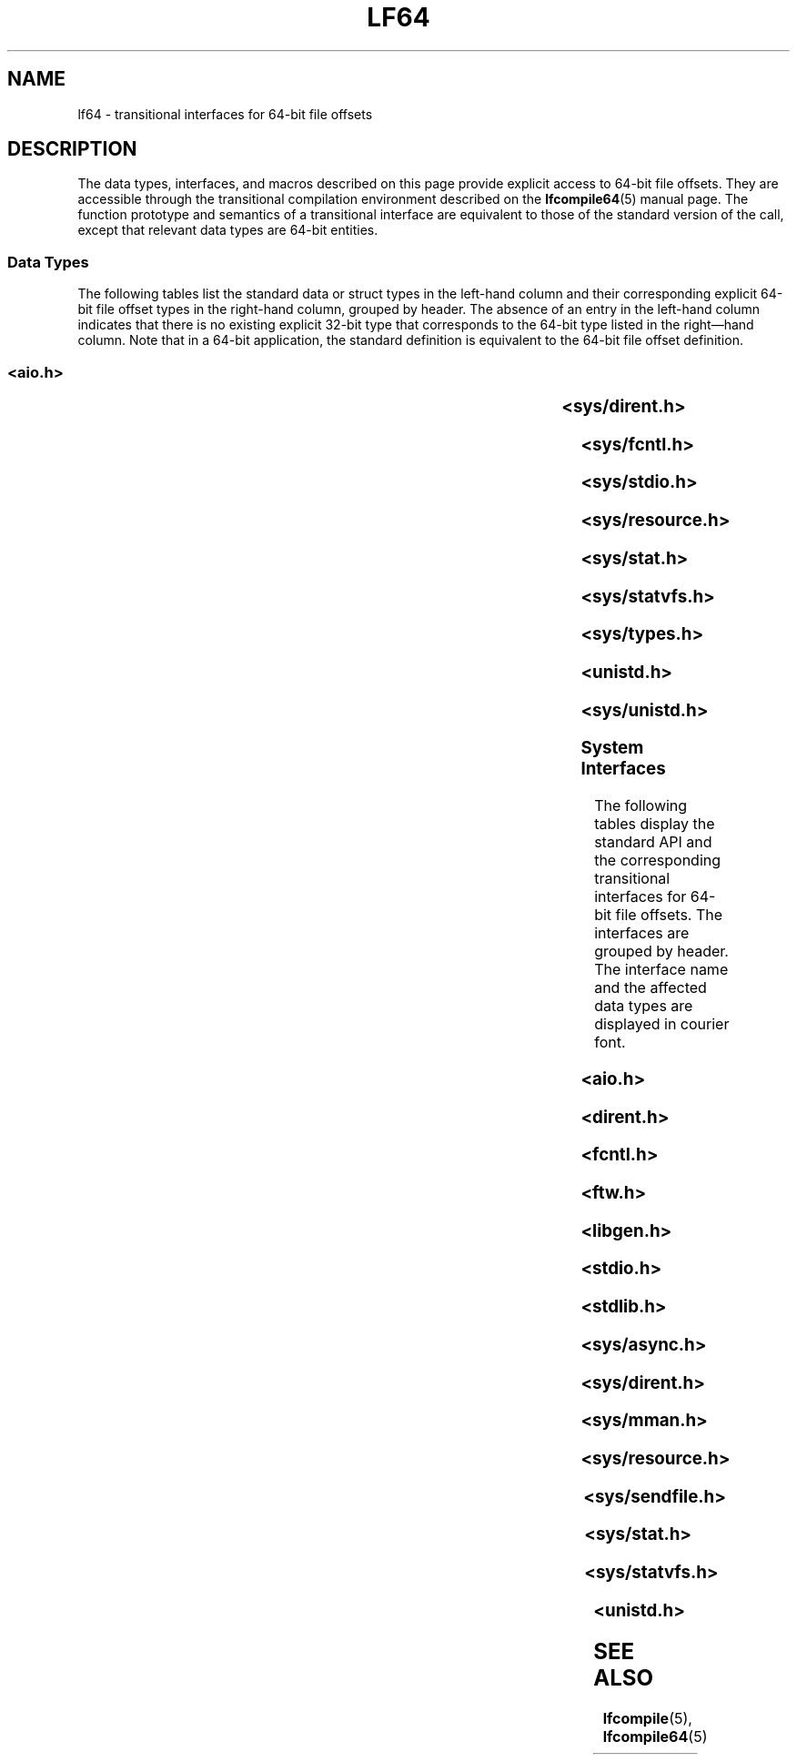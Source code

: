 '\" te
.\" Copyright (c) 2008, Sun Microsystems, Inc.  All Rights Reserved.
.\" The contents of this file are subject to the terms of the Common Development and Distribution License (the "License").  You may not use this file except in compliance with the License.
.\" You can obtain a copy of the license at usr/src/OPENSOLARIS.LICENSE or http://www.opensolaris.org/os/licensing.  See the License for the specific language governing permissions and limitations under the License.
.\" When distributing Covered Code, include this CDDL HEADER in each file and include the License file at usr/src/OPENSOLARIS.LICENSE.  If applicable, add the following below this CDDL HEADER, with the fields enclosed by brackets "[]" replaced with your own identifying information: Portions Copyright [yyyy] [name of copyright owner]
.\" Copyright (c) 2015, Joyent, Inc.  All rights reserved.
.TH LF64 5 "Jan 14, 2015"
.SH NAME
lf64 \- transitional interfaces for 64-bit file offsets
.SH DESCRIPTION
.LP
The data types, interfaces, and macros described on this page provide explicit
access to 64-bit file offsets. They are accessible through the transitional
compilation environment described on the \fBlfcompile64\fR(5) manual page. The
function prototype and semantics of a transitional interface are equivalent to
those of the standard version of the call, except that relevant data types are
64-bit entities.
.SS "Data Types"
.LP
The following tables list the standard data or struct types in the left-hand
column and their  corresponding explicit 64-bit file offset types in the
right-hand column, grouped by header. The absence of an entry in the  left-hand
column indicates that there is no existing explicit 32-bit type that
corresponds to the 64-bit type listed in the right\(emhand column.  Note that
in a 64-bit application, the standard definition is equivalent to the 64-bit
file offset definition.
.SS "<\fBaio.h\fR>"

.TS
l l
l l .
struct \fBaiocb\fR	struct \fBaiocb64\fR
   \fBoff_t\fR aio_offset;	   \fBoff64_t\fR aio_offset;
.TE

.SS "<\fBsys/dirent.h\fR>"

.TS
l l
l l .
struct \fBdirent\fR	struct \fBdirent64\fR
   \fBino_t\fR d_ino;	   \fBino64_t\fR d_ino;
   \fBoff_t\fR d_off;	   \fBoff64_t\fR d_off;
.TE

.SS "<\fBsys/fcntl.h\fR>"

.TS
l l
l l .
struct \fBflock\fR	struct \fBflock64\fR
   \fBoff_t\fR l_start;	   \fBoff64_t\fR l_start;
   \fBoff_t\fR l_len;	   \fBoff64_t\fR l_len;
\fBF_SETLK\fR	\fBF_SETLK64\fR
\fBF_SETLKW\fR	\fBF_SETLKW64\fR
\fBF_GETLK\fR	\fBF_GETLK64\fR
\fBF_FREESP\fR	\fBF_FREESP64\fR
\fBF_ALLOCSP\fR	\fBF_ALLOCSP64\fR
	\fBO_LARGEFILE\fR
.TE

.SS "<\fBsys/stdio.h\fR>"

.TS
l l .
\fBfpos_t\fR	\fBfpos64_t\fR
.TE

.SS "<\fBsys/resource.h\fR>"

.TS
l l
l l .
\fBrlim_t\fR	\fBrlim64_t\fR
struct \fBrlimit\fR	struct \fBrlimit64\fR
   \fBrlim_t\fR rlim_cur;	   \fBrlim64_t\fR rlim_cur;
   \fBrlim_t\fR rlim_max;	   \fBrlim64_t\fR rlim_max;
\fBRLIM_INFINITY\fR	\fBRLIM64_INFINITY\fR
\fBRLIM_SAVED_MAX\fR	\fBRLIM64_SAVED_MAX\fR
\fBRLIM_SAVED_CUR\fR	\fBRLIM64_SAVED_CUR\fR
.TE

.SS "<\fBsys/stat.h\fR>"

.TS
l l
l l .
struct \fBstat\fR	struct \fBstat64\fR
   \fBino_t\fR st_ino;	   \fBino64_t\fR st_ino;
   \fBoff_t\fR st_size;	   \fBoff64_t\fR st_size;
   \fBblkcnt_t\fR st_blocks;	   \fBblkcnt64_t\fR st_blocks;
.TE

.SS "<\fBsys/statvfs.h\fR>"

.TS
l l
l l .
struct \fBstatvfs\fR	struct \fBstatvfs64\fR
   \fBfsblkcnt_t\fR f_blocks;	   \fBfsblkcnt64_t\fR f_blocks;
   \fBfsblkcnt_t\fR f_bfree;	   \fBfsblkcnt64_t\fR f_bfree;
   \fBfsblkcnt_t\fR f_bavial;	   \fBfsblkcnt64_t\fR f_bavial;
   \fBfsfilcnt_t\fR  f_files;	   \fBfsfilcnt64_t\fR  f_files;
   \fBfsfilcnt_t\fR  f_ffree;	   \fBfsfilcnt64_t\fR  f_ffree;
   \fBfsfilcnt_t\fR  f_favail;	   \fBfsfilcnt64_t\fR  f_favail;
.TE

.SS "<\fBsys/types.h\fR>"

.TS
l l
l l .
\fBoff_t\fR;	\fBoff64_t\fR;
\fBino_t\fR;	\fBino64_t\fR;
\fBblkcnt_t\fR;	\fBblkcnt64_t\fR;
\fBfsblkcnt_t\fR;	\fBfsblkcnt64_t\fR;
\fBfsfilcnt_t\fR;	\fBfsfilcnt64_t\fR;
.TE

.SS "<\fBunistd.h\fR>"

.TS
l l
l l .
	\fB_LFS64_LARGEFILE\fR
	\fB_LFS64_STDIO\fR
.TE

.SS "<\fBsys/unistd.h\fR>"

.TS
l l
l l .
	\fB_CS_LFS64_CFLAGS\fR
	\fB_CS_LFS64_LDFLAGS\fR
	\fB_CS_LFS64_LIBS\fR
	\fB_CS_LFS64_LINTFLAGS\fR
.TE

.SS "System Interfaces"
.LP
The following tables display the standard API and the corresponding
transitional  interfaces for 64-bit file offsets. The interfaces are grouped by
header. The interface name and the affected data types are displayed in courier
font.
.SS "<\fBaio.h\fR>"

.TS
l l
l l .
int \fBaio_cancel\fR(..., 	int \fBaio_cancel64\fR(...,
   struct \fBaiocb\fR *);	   struct \fBaiocb64\fR *);
int \fBaio_error\fR(	int \fBaio_error64\fR(
   const struct \fBaiocb\fR *);	   const struct \fBaiocb64\fR *);
int \fBaio_fsync\fR(..., 	int \fBaio_fsync64\fR(...,
   struct \fBaiocb\fR *);	   struct \fBaiocb64\fR *);
int \fBaio_read\fR(struct \fBaiocb\fR *);	int \fBaio_read64\fR(struct \fBaiocb64\fR *);
int \fBaio_return\fR(struct \fBaiocb\fR *);	int \fBaio_return64\fR(struct \fBaiocb64\fR *);
int \fBaio_suspend\fR(	int \fBaio_suspend64\fR(
   const struct \fBaiocb\fR *, ...);	   const struct \fBaiocb64\fR *, ...);
int \fBaio_waitn\fR(aiocb_t *[],	int \fBaio_waitn64\fR(aiocb64_t *[],
   ...);	   ...);
int \fBaio_write\fR(struct \fBaiocb\fR *);	int \fBaio_write64\fR(struct \fBaiocb64\fR *);
int \fBlio_listio\fR(..., 	int \fBlio_listio64\fR(...,
   const struct \fBaiocb\fR *, ...);	   const struct \fBaiocb64\fR *, ...);
.TE

.SS "<\fBdirent.h\fR>"

.TS
l l
l l .
int \fBalphasort\fR(	int \fBalphasort64\fR(
   const struct dirent **, 	   const struct dirent64 **,
   const struct dirent **)	   const struct dirent64 **)
struct \fBdirent *\fR\fBreaddir()\fR;	struct \fBdirent64 *\fR\fBreaddir64()\fR;
struct \fBdirent *\fR\fBreaddir_r()\fR;	struct \fBdirent64 *\fR\fBreaddir64_r()\fR;
int \fBscandir\fR(..., 	int \fBscandir64\fR(...,
   struct dirent *(*[]), 	   struct dirent64 *(*[]),
   int (*)(const struct dirent *),	   int (*)(const struct dirent64 *),
   int (*)(const struct dirent **,	   int (*)(const struct dirent64 **,
      const struct dirent **))	      const struct dirent64 **))
.TE

.SS "<\fBfcntl.h\fR>"

.TS
l l
l l .
int \fBattropen()\fR;	int \fBattropen64()\fR;
int \fBcreat()\fR;	int \fBcreat64()\fR;
int \fBopen()\fR;	int \fBopen64()\fR;
int \fBopenat()\fR;	int \fBopenat64()\fR;
int \fBposix_fadvise()\fR	int \fBposix_fadvise64()\fR
int \fBposix_fallocate()\fR	int \fBposix_fallocate64()\fR
.TE

.SS "<\fBftw.h\fR>"

.TS
l l
l l .
int \fBftw\fR(...,	int \fBftw64\fR(...,
   const struct \fBstat\fR *, ...);	   const struct \fBstat64\fR *, ...);
	
int \fBnftw\fR(..	int \fBnftw64\fR(...,
   const struct \fBstat\fR *, ...);	   const struct \fBstat64\fR *,  ...);
	
.TE

.SS "<\fBlibgen.h\fR>"

.TS
l l .
char *\fBcopylist\fR(..., \fBoff_t\fR);	char *\fBcopylist64\fR(..., \fBoff64_t\fR);
.TE

.SS "<\fBstdio.h\fR>"

.TS
l l
l l .
int \fBfgetpos()\fR;	int \fBfgetpos64()\fR;
FILE *\fBfopen()\fR;	FILE *\fBfopen64()\fR;
FILE *\fBfreopen()\fR;	FILE *\fBfreopen64()\fR;
int \fBfseeko\fR(..., \fBoff_t\fR, ...);	int \fBfseeko64\fR(..., \fBoff64_t\fR, ...);
int \fBfsetpos\fR(...,	int \fBfsetpos64\fR(...,
   const \fBfpos_t\fR *);	  const \fBfpos64_t\fR *);
off_t \fBftello()\fR;	off64_t \fBftello64()\fR();
FILE *\fBtmpfile()\fR;	FILE *\fBtmpfile64()\fR;
.TE

.SS "<\fBstdlib.h\fR>"

.TS
l l .
int \fBmkstemp()\fR;	int \fBmkstemp64()\fR;
.TE

.SS "<\fBsys/async.h\fR>"

.TS
l l
l l .
int \fBaioread\fR(..., \fBoff_t\fR, ...);	int \fBaioread64\fR(..., \fBoff64_t\fR, ...);
int \fBaiowrite\fR(..., \fBoff_t\fR, ...);	int \fBaiowrite64\fR(..., \fBoff64_t\fR, ...);
.TE

.SS "<\fBsys/dirent.h\fR>"

.TS
l l
l l .
int \fBgetdents\fR(..., \fBdirent\fR);	int \fBgetdents64\fR(..., \fBdirent64\fR);
	
.TE

.SS "<\fBsys/mman.h\fR>"

.TS
l l .
void \fBmmap\fR(..., \fBoff_t\fR);	void \fBmmap64\fR(..., \fBoff64_t\fR);
.TE

.SS "<\fBsys/resource.h\fR>"

.TS
l l
l l .
int \fBgetrlimit\fR(...,	int \fBgetrlimit64\fR(...,
   struct \fBrlimit\fR *);	   struct \fBrlimit64\fR *);
int \fBsetrlimit\fR(...,	int \fBsetrlimit64\fR(...,
   const struct \fBrlimit\fR *);	   const struct \fBrlimit64\fR *);
.TE

.SS "<\fBsys/sendfile.h\fR>"

.TS
l l
l l .
ssize_t \fBsendfile\fR(..., 	ssize_t \fBsendfile64\fR(...,
   \fBoff_t\fR *, ...);	   \fBoff64_t\fR *, ...);
ssize_t \fBsendfilev\fR(..., const 	ssize_t \fBsendfilev64\fR(..., const
   struct \fBsendfilevec\fR *,  ...);	  struct \fBsendfilevec64\fR *, ...);
	
.TE

.SS "<\fBsys/stat.h\fR>"

.TS
l l
l l .
int \fBfstat\fR(..., struct \fBstat\fR *);	int \fBfstat64\fR(...,  struct \fBstat64\fR *);
int \fBfstatat\fR(..., 	int \fBfstatat64\fR(...,
   struct \fBstat\fR *, int);	   struct \fBstat64\fR *, int);
int \fBlstat\fR(..., struct \fBstat\fR *);	int \fBlstat64\fR(..., struct \fBstat64\fR *);
int \fBstat\fR(..., struct \fBstat\fR *);	int \fBstat64\fR(..., struct \fBstat64\fR *);
.TE

.SS "<\fBsys/statvfs.h\fR>"

.TS
l l
l l .
int \fBstatvfs\fR(...,	int \fBstatvfs64\fR(...,
   struct \fBstatvfs\fR *);	   struct \fBstatvfs64\fR *);
int \fBfstatvfs\fR(..., 	int \fBfstatvfs64\fR(...,
   struct \fBstatvfs\fR *);	  struct \fBstatvfs64\fR *);
.TE

.SS "<\fBunistd.h\fR>"

.TS
l l
l l .
int \fBlockf\fR(..., \fBoff_t\fR);	int \fBlockf64\fR(..., \fBoff64_t\fR);
\fBoff_t lseek\fR(..., \fBoff_t\fR, ...);	\fBoff64_t lseek64\fR(..., \fBoff64_t\fR, ...);
int \fBftruncate\fR(..., \fBoff_t\fR);	int \fBftruncate64\fR..., \fBoff64_t\fR);
ssize_t \fBpread\fR(..., \fBoff_t\fR);	ssize_t \fBpread64\fR..., \fBoff64_t\fR);
ssize_t \fBpwrite\fR(..., \fBoff_t\fR);	ssize_t \fBpwrite64\fR(..., \fBoff64_t\fR);
ssize_t \fBpreadv\fR(..., \fBoff_t\fR);	ssize_t \fBpreadv64\fR..., \fBoff64_t\fR);
ssize_t \fBpwritev\fR(..., \fBoff_t\fR);	ssize_t \fBpwritev64\fR(..., \fBoff64_t\fR);
int \fBtruncate\fR(..., \fBoff_t\fR);	int \fBtruncate64\fR(..., \fBoff64_t\fR);
.TE

.SH SEE ALSO
.LP
\fBlfcompile\fR(5), \fBlfcompile64\fR(5)
